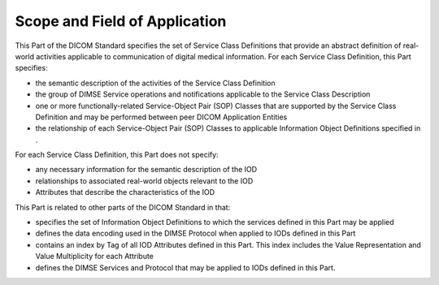 .. _chapter_1:

Scope and Field of Application
==============================

This Part of the DICOM Standard specifies the set of Service Class
Definitions that provide an abstract definition of real-world activities
applicable to communication of digital medical information. For each
Service Class Definition, this Part specifies:

-  the semantic description of the activities of the Service Class
   Definition

-  the group of DIMSE Service operations and notifications applicable to
   the Service Class Description

-  one or more functionally-related Service-Object Pair (SOP) Classes
   that are supported by the Service Class Definition and may be
   performed between peer DICOM Application Entities

-  the relationship of each Service-Object Pair (SOP) Classes to
   applicable Information Object Definitions specified in .

For each Service Class Definition, this Part does not specify:

-  any necessary information for the semantic description of the IOD

-  relationships to associated real-world objects relevant to the IOD

-  Attributes that describe the characteristics of the IOD

This Part is related to other parts of the DICOM Standard in that:

-  specifies the set of Information Object Definitions to which the
   services defined in this Part may be applied

-  defines the data encoding used in the DIMSE Protocol when applied to
   IODs defined in this Part

-  contains an index by Tag of all IOD Attributes defined in this Part.
   This index includes the Value Representation and Value Multiplicity
   for each Attribute

-  defines the DIMSE Services and Protocol that may be applied to IODs
   defined in this Part.

